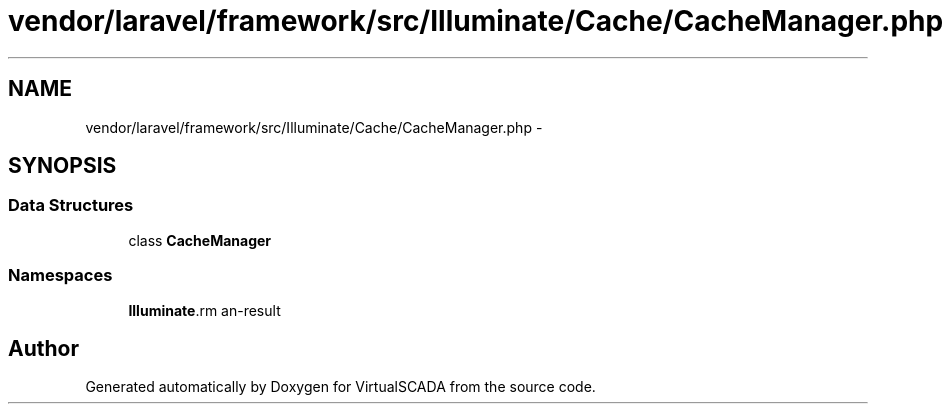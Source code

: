 .TH "vendor/laravel/framework/src/Illuminate/Cache/CacheManager.php" 3 "Tue Apr 14 2015" "Version 1.0" "VirtualSCADA" \" -*- nroff -*-
.ad l
.nh
.SH NAME
vendor/laravel/framework/src/Illuminate/Cache/CacheManager.php \- 
.SH SYNOPSIS
.br
.PP
.SS "Data Structures"

.in +1c
.ti -1c
.RI "class \fBCacheManager\fP"
.br
.in -1c
.SS "Namespaces"

.in +1c
.ti -1c
.RI " \fBIlluminate\\Cache\fP"
.br
.in -1c
.SH "Author"
.PP 
Generated automatically by Doxygen for VirtualSCADA from the source code\&.
